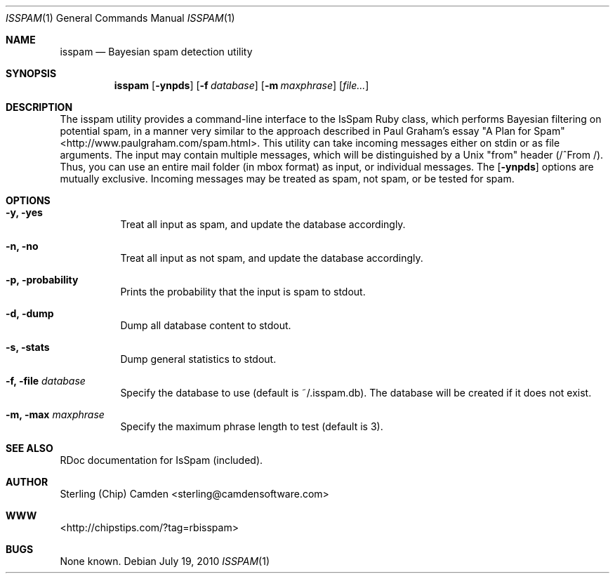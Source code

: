 .\" man page for the pcpustat utility.
.Dd July 19, 2010
.Dt ISSPAM 1
.Os
.Sh NAME
.Nm isspam
.Nd Bayesian spam detection utility
.Sh SYNOPSIS
.Nm
.Op Fl ynpds
.Op Fl f Ar database
.Op Fl m Ar maxphrase
.Op Ar file...
.Sh DESCRIPTION
The isspam utility provides a command-line interface to the IsSpam Ruby class, which performs Bayesian filtering on potential spam, in a manner very similar to the approach described in Paul Graham's essay "A Plan for Spam" <http://www.paulgraham.com/spam.html>.
This utility can take incoming messages either on stdin or as file arguments.  The input may contain multiple messages, which will be distinguished by a Unix "from" header (/^From /).  Thus, you can use an entire mail folder (in mbox format) as input, or individual messages.
The
.Op Fl ynpds
options are mutually exclusive.  Incoming messages may be treated as spam, not spam, or be tested for spam.
.Sh OPTIONS
.Bl -tag -width indent
.It Fl y, yes
Treat all input as spam, and update the database accordingly.
.It Fl n, no
Treat all input as not spam, and update the database accordingly.
.It Fl p, probability
Prints the probability that the input is spam to stdout.
.It Fl d, dump
Dump all database content to stdout.
.It Fl s, stats
Dump general statistics to stdout.
.It Fl f, file Ar database
Specify the database to use (default is ~/.isspam.db).  The database will be created if it does not exist.
.It Fl m, max Ar maxphrase
Specify the maximum phrase length to test (default is 3).
.Sh SEE ALSO
RDoc documentation for IsSpam (included).
.Sh AUTHOR
Sterling (Chip) Camden <sterling@camdensoftware.com>
.Sh WWW
<http://chipstips.com/?tag=rbisspam>
.Sh BUGS
None known.

